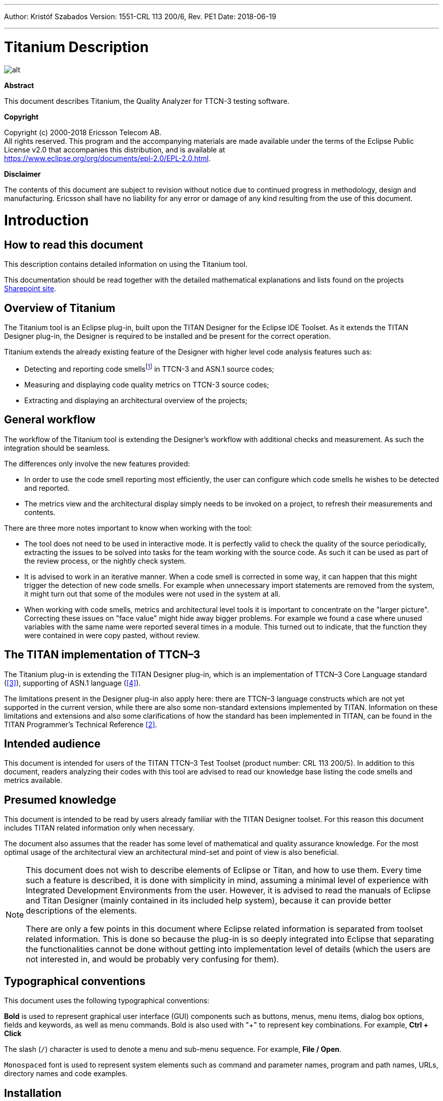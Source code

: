 ---
Author: Kristóf Szabados
Version: 1551-CRL 113 200/6, Rev. PE1
Date: 2018-06-19

---
= Titanium Description
:author: Kristóf Szabados
:revnumber: 1551-CRL 113 200/6, Rev. PE1
:revdate: 2018-06-19
:title-logo-image: images/titan_logo.png
:toc:

ifdef::env-github,backend-html5[]
image::images/titan_logo.png[alt]
endif::[]

*Abstract*

This document describes Titanium, the Quality Analyzer for TTCN-3 testing software.

*Copyright*

Copyright (c) 2000-2018 Ericsson Telecom AB. +
All rights reserved. This program and the accompanying materials are made available under the terms of the Eclipse Public License v2.0 that accompanies this distribution, and is available at +
https://www.eclipse.org/org/documents/epl-2.0/EPL-2.0.html.

*Disclaimer*

The contents of this document are subject to revision without notice due to continued progress in methodology, design and manufacturing. Ericsson shall have no liability for any error or damage of any kind resulting from the use of this document.

= Introduction

== How to read this document

This description contains detailed information on using the Titanium tool.

This documentation should be read together with the detailed mathematical explanations and lists found on the projects https://ericsson.sharepoint.com/sites/DUCI_SW_Technology/Titanium/Wikis/Forms/AllPages.aspx[Sharepoint site].

== Overview of Titanium

The Titanium tool is an Eclipse plug-in, built upon the TITAN Designer for the Eclipse IDE Toolset. As it extends the TITAN Designer plug-in, the Designer is required to be installed and be present for the correct operation.

Titanium extends the already existing feature of the Designer with higher level code analysis features such as:

* Detecting and reporting code smellsfootnote:[Code smells are described in Wikipedia as: "In computer programming, code smell is any symptom in the source code of a program that possibly indicates a deeper problem. Code smells are usually not bugs—they are not technically incorrect and don't currently prevent the program from functioning. Instead, they indicate weaknesses in design that may be slowing down development or increasing the risk of bugs or failures in the future."] in TTCN-3 and ASN.1 source codes;
* Measuring and displaying code quality metrics on TTCN-3 source codes;
* Extracting and displaying an architectural overview of the projects;

== General workflow

The workflow of the Titanium tool is extending the Designer’s workflow with additional checks and measurement. As such the integration should be seamless.

The differences only involve the new features provided:

* In order to use the code smell reporting most efficiently, the user can configure which code smells he wishes to be detected and reported.
* The metrics view and the architectural display simply needs to be invoked on a project, to refresh their measurements and contents.

There are three more notes important to know when working with the tool:

* The tool does not need to be used in interactive mode. It is perfectly valid to check the quality of the source periodically, extracting the issues to be solved into tasks for the team working with the source code. As such it can be used as part of the review process, or the nightly check system.
* It is advised to work in an iterative manner. When a code smell is corrected in some way, it can happen that this might trigger the detection of new code smells. For example when unnecessary import statements are removed from the system, it might turn out that some of the modules were not used in the system at all.
* When working with code smells, metrics and architectural level tools it is important to concentrate on the "larger picture". Correcting these issues on "face value" might hide away bigger problems. For example we found a case where unused variables with the same name were reported several times in a module. This turned out to indicate, that the function they were contained in were copy pasted, without review.

[[the-titan-implementation-of-ttcn-3]]
== The TITAN implementation of TTCN–3

The Titanium plug-in is extending the TITAN Designer plug-in, which is an implementation of TTCN–3 Core Language standard (<<_3, [3]>>), supporting of ASN.1 language (<<_4, [4]>>).

The limitations present in the Designer plug-in also apply here: there are TTCN–3 language constructs which are not yet supported in the current version, while there are also some non-standard extensions implemented by TITAN. Information on these limitations and extensions and also some clarifications of how the standard has been implemented in TITAN, can be found in the TITAN Programmer’s Technical Reference <<_2, [2]>>.

== Intended audience

This document is intended for users of the TITAN TTCN–3 Test Toolset (product number: CRL 113 200/5). In addition to this document, readers analyzing their codes with this tool are advised to read our knowledge base listing the code smells and metrics available.

== Presumed knowledge

This document is intended to be read by users already familiar with the TITAN Designer toolset. For this reason this document includes TITAN related information only when necessary.

The document also assumes that the reader has some level of mathematical and quality assurance knowledge. For the most optimal usage of the architectural view an architectural mind-set and point of view is also beneficial.

[NOTE]
====
This document does not wish to describe elements of Eclipse or Titan, and how to use them. Every time such a feature is described, it is done with simplicity in mind, assuming a minimal level of experience with Integrated Development Environments from the user. However, it is advised to read the manuals of Eclipse and Titan Designer (mainly contained in its included help system), because it can provide better descriptions of the elements.

There are only a few points in this document where Eclipse related information is separated from toolset related information. This is done so because the plug-in is so deeply integrated into Eclipse that separating the functionalities cannot be done without getting into implementation level of details (which the users are not interested in, and would be probably very confusing for them).
====

== Typographical conventions

This document uses the following typographical conventions:

*Bold* is used to represent graphical user interface (GUI) components such as buttons, menus, menu items, dialog box options, fields and keywords, as well as menu commands. Bold is also used with "+" to represent key combinations. For example, *Ctrl + Click*

The slash (`/`) character is used to denote a menu and sub-menu sequence. For example, *File / Open*.

`Monospaced` font is used to represent system elements such as command and parameter names, program and path names, URLs, directory names and code examples.

== Installation

For details on installing the Titanium plug-in, see the Installation Guide for TITAN Designer and TITAN Executor for the Eclipse IDE <<_1, [1]>>.

== How to report an error for the tool

The following information should be included into trouble reports:

* a short description of the problem;
* what seems to have caused it, or how it can be reproduced;
* if the problem is graphical in some way (displaying something wrong), screenshots should also be included;
* output appearing on the TITAN Console or the TITAN Debug Console;
* contents of the Error view if it contains some relevant information;

Before reporting a trouble, try to identify whether the trouble really relates to the Titanium plug-in. It might be caused by other third party plug-ins, or by Eclipse itself.

Reporting the contents of the Consoles and the Error log is important as TITAN consoles might display important debug information. The location on which the Error Log view can be opened can change with Eclipse versions, but it is usually found at *Window / Show View / Other… / PDE Runtime / Error Log* or *Window / Show View / Other… / General / Error Log*.

= Getting started

This section explains how to setup Eclipse and the TITAN Designer to access every feature provided by Titanium.

== The perspective

Titanium does not provide its own perspective, since most of its tools are meant to be extensions to whatever perspective the user is already using.

For those who have not yet used the TITAN Designer before, it is recommended to read chapter "The TITAN Editing perspective" of the TITAN Designer’s user guide on how to set up a default perspective for working with TTCN-3.

== Setting workbench preferences

This section gives an overview about the various settings related to the workbench provided by the Titanium plug-in.

In Eclipse, workbench preferences are used to set user specific general rules, which apply to every project; for example, preferred font styles, access to version handling systems and so on.

Workbench preferences are accessible selecting *Window / Preferences*. Clicking on the menu item will bring up the preferences page. The opening window contains a preference tree on the left pane to ease navigation – see Figure 1.

image::images/2_F1.png[title="Titan preferences sub-tree"]

This section only concerns the preferences that are available under the TITAN preferences node of this preference tree.

== TITAN preferences

image::images/2_F2.png[title="TITAN Preferences"]

For the correct operation of the Titanium plug-in it is necessary to set the *license file* preference of TITAN. If this is not set the TITAN Designer plug-in will not do semantic analysis, which also stops the Titanium plug-in as there will be no semantic data to work on.

Although not required it is recommend to set the *maximum number of build processes to use* option to the number of processing units in the machine, to reach optimal speed.

NOTE: In case the license file is not provided, is not valid or has expired an additional link will appear on this page. Clicking on this link a browser will open directing the user to a web page where he can order a new license or can ask for a renewal of his existing one.

= Titanium preferences

This section introduces the preference pages where one can control the behaviour of the views and other features provided by the Titanium plug-in.

== Code smell preferences

image::images/3_F1.png[title="Code smell preferences"]

Code smells are indicators of suspicious code that is not erroneous (i.e. the code compiles), but most of the times they are not preferable. In this preference page, one can control the way of reporting the available code smells.

The first item on this page is the option to enable on-the-fly processing. When this option is enabled the code smells will be checked immediately after whenever the Designer’s on-the-fly analyser executes.When this option is disabled the code smells have to be explicitly requested by the *Check code for code smells* action on the menu bar.

The reporting level of all code smells is configurable to be *Ignore*, *Warning* or *Error*. Code smells set to be reported as *Ignore* will not be analysed and reported. Code smells configured to be reported as *Warning* or *Error* will be reported with that severity level.

The code smells are categorized in 5 categories based on what kind of issue they are pointing at.

=== Potential structural problems

The code smells here might indicate some kind of architectural issue in the code.

* *Report the usage of label and goto statements*: go to statements and labels usually indicate incorrect programing practices. Developers are encouraged to used elements of structured programming practices.
+
* *Report circular module dependencies*: Report the case when module imports form a circle. This situation slows down the parallel build, and might disable compilation in some cases.
+
NOTE: The algorithm will not report all circles, in a few cases where a small circle is embedded in a larger one, both of them cannot be detected at the same time.

* *Report modules with different language specifications*: Report the case where the TTCN-3 modules of a project don’t all have the same language specification. This situation invites confusion, misunderstandings and also indicates the need to updated some of the dated modules.
+
NOTE: TITAN does not support these language restrictions.
+

* *Missing imported module:* A definition could not be resolved using local and imported definitions, but could be resolved by importing another module.

* *Report unused module importation:* The reported importations are not needed, as none of their declaration is referred.

* *Report friend declarations with missing modules:* The module referred as a friend module is missing.

* *Report TTCN-3 definitions that could be private, but are not set so*: Detect and report definitions that are only used inside their own module, but are not declared private. This situation allows for external modules to refer to these definitions, making them part of the module’s public interface (which it might not have been intended to be a part of).

* *Report visibility settings mentioned in the name of definitions*: Detects the cases when visibility names are mentioned in the name of the definition. If this meant to serve as a protection mechanism against misuse it would be better to use the actual visibility attribute. In that case the compiler would be able to automatically check the correctness of its usage.

=== Code style problems

Code smells in this category indicate some issue in coding style.

* *Report unnecessary negations in if statements:* When the condition of an "if" statement is negated, while it has exactly two branches.
* *Report if the name of the module is mentioned in the name of the definition*: In TTCN-3 it is supported to refer definitions in a module name prefixed way. In cases the module reference notation is not need, this naming style only makes the name longer.
* *Report if the name of the type is mentioned in the name of the definition*: In repeating the name of the type of a definition in the definitions name is a convenience method, but in some cases this makes the name of definition very large without adding any information.
* *Report magic constants:* an integer higher than 5 or any string literal.

=== Potential performance problems

Code smells in this category might indicate some codes with performance problems.

* *Report infinite loops:* When there is no way to escape the loop.
* *Report uninitialized variable:* variable defined without initial assignment. Usually these variables are assigned a value later, but initializing at creation time is more efficient.
* *Report size check in loop condition:* The conditional part of loops is checked every iteration. In case the loop is iterating on a fixed sized list, the checking of the size in every iteration only wastes resources.
* *Report consecutive assignments:* Multiple consecutive assignment statements to the same definition are not optimal. They should be merged into one statement. Lower limit can be set for the number of consecutive assignments to be marked as a code smell. Default value is 4.
* *Report proper usage of @lazy modifier:* In parameters are not always optimal. If an in formal parameter is only evaluated in some special cases declaring it lazy might provide a performance improvement.

=== Potential Programming problems

Code smells in this category indicate issues related to bad or misunderstood architecture. Usually these issues also indicate maintenance problems in the future.

* *Report read only variables:* a local variable, an out- or an in-out parameter of a function is never written. These variables could be constants instead, or might have been designed to be assigned a value.
* *Report TTCN-3 definitions that have too many parameters:* When a function has too many parameters it becomes hard to invoke it. This might be a good indication that the function is doing too much work on its own. Limit can be set, default is 7.
* *Report TTCN-3 expressions that are too complex*: When an expression is too complex it becomes more likely that it is also incorrect. Limit can be set, default is 3.
* *Report empty statement blocks:* a statement block without any statement might indicate missing functionality.
* *Report statement blocks that have too many statements*: When there are too many statements in a block it might indicate, that it is doing too much work, and become too complex. Limit can be set, default is 150.
* *Report too big or too small shift and rotation sizes*: When the argument is larger than the length of the string or smaller than 1, the rotation might be incorrectly designed.
* *Report conditional statements without else block:* An "if" statement without else branch. In tests this might indicate, that the incorrect parameters or values were not logged.
* *Report switching on Boolean value:* select statement on boolean argument.
* *Report setverdict without reason:* The setverdict statement is used without telling the reason in a parameter.
* *Report uncommented functions:* procedures without documented headers.
* *Report stop statement in functions:* Functions whose body contains stop statement, which will stop the test’s execution without releasing resources and driving the SUT in correct state.
* *Report unused function return values:* function return value is not used, or function is started on component without being able to retrieve any return value.
* *Report receive statements accepting any value*: the alt branch has a receive statement that accepts any value, but uses value redirection.
* *Report insufficient altstep coverage:* When an altstep or alt statement might receive a message type without having a corresponding alt branch that could accept.
* *Report alt branches that should use alt guards:* When an alt branch starts with an if statement, it should be considered whether an alt guard could be used instead of the conditional statement.
* *Report alt branches that should use receive template:* When an alt branch redirects the received message to a variable, and later it is used in a `match' operation.
* *Report the usage of shorthand statements:* The shorthand timeout, receive, trigger, getcall, catch, check, getreply, done, killed statements should not be used inside a function, testcase, or altstep without the `runs on' clause, except for when the shorthand statement is located inside an alt statement, because an activated default can change their behavior.
* *Report the usage of isBound without else branch:* isbound, ispresent and ischosen are used to check the existence of some states or objects. In test systems it is valuable to log some information in the else branch about why it failed the test.
* *Report the usage of non-enumeration types in select statements:* Select statements should be used with enumerations. Branch coverage cannot be calculated on select statements used with other types.
* *Report insufficient coverage of select statements:* When a select statement is used with an enumeration type and not all the enumeration items are covered with the case branches. If the select statement has an else branch or a branch with an unfoldable value, the statement will not be marked as a code smell.
* *Report disordered cases of select statements:* When a select statement is used with integer type and the cases are not listed in increasing order. If the select statement has an else branch or a branch with an un-foldable value, the statement will not be marked as a code smell.
* *Report the usage of isvalue with a value as a parameter:* isvalue check on a value always returns true. Isbound should be used to check existence.
* *Report possible iteration on wrong array:* This code smell is marked, when an array that differs from the array used in the final expression of a loop is indexed with the loop variable.
* *Report reading out parameter before assigning a value to it:* An out parameter of a function might be uninitialized before its first assignment. Reading the parameter before that, can cause problems.

=== Unnecessary code

Code smells in this category indicate pieces of the code, which is not used.

* *Report unused module level definition:* a definition is never referred.
* *Report unused local definition:* local definition is never referred.
* *Report unnecessary controls:* for example a branch of an if statement is unreachable, as the condition is known at compile time.
* *Report unnecessary "valueof" operation:* value of is applied to a value itself, like "valueof(42)".

=== Repair times of code smells

In this section you may set the repair time values of the signed problems. Normally these values are set according to developers, who gave us estimated repair times.

Repair times are used upon exporting code smells to CSV format. The repair time tells how long it takes to fix one problem of a certain type. You may set minimal, average and maximal repair times for each problem. In these fields only floating point numbers are accepted.

image::images/3_F2.png[title=""]

[[organize-import-preferences]]
== Organize import preferences

image::images/3_F4.png[title="Organize import preferences"]

This page let you set the behaviour of import organization.

* *Add the necessary module where missing reference is found:* When checked, appropriate module importations will be added to the file when organize action is called. In case of ambiguous identifier, the user is asked interactively to decide.
* *Remove unused imports:* When checked, this action will remove those import statements, which import a module whose definitions are not referenced in the importer module.
* *Enable sorting:* When checked, import statements will be placed in the beginning of the file, sorted alphabetically.
* *Method of change:*
** Simple: Removed importations are deleted from the file; added importations are inserted without any comment.
** Comment: Removed importations are commented out; added importations have a short comment noting the definition that induced the module to import.

== Metrics preferences

image::images/3_F5.png[title="Metrics preferences"]

This page gives a short overview about the following subpages that are related to the metrics.

== Metric limits preferences

image::images/3_F6.png[title="Metric limits"]
This page provides the possibility of fine-tuning the metric highlight mechanism.Metrics generally work as follows:

* A metric calculates a concrete value for the measured entity (for example, the *`Number of functions`* metric counts the number of functions in a TTCN3 module.
* When set, classifies this value as *NO*, *LOW* or *HIGH* risk.

Some metrics have default pre-set limits, but here they can be customized.First, a method of warning has to be selected:

* *Never warn:* the metric will never classify anything as "suspicious". In the Metrics View, in the Top Riskiest Modules View and in the Module Graph View this metric will show everything in *green* colour.
* *Low risk:* the metric will classify entities to be "a bit suspicious", if the measured value is above a set limit. These entities will be shown in *yellow* colour.
* *High risk:* the metric will classify entities to be "really suspicious", if the measured value is above a set limit. These entities will be shown in *red* colour.
* *Tri-state:* this metric will require two limits to be set. If the measured value is under the first limit, then the entity is considered to bear no risk. If the value is above the second limit, then the entity is considered to be "really suspicious". Finally, if the value is between the two limits, then it is considered `a bit suspicious'.

After choosing the method, the values of the limits can be set.

Metrics are separated by the entities they measure.

=== Project metrics

These metrics collect information about the whole project.

* *Number of TTCN3 modules:* counts the number of TTCN3 modules in the project. Default: *Never warn*.
* *Number of ASN1 modules:* counts the number of ASN1 modules in the project. Default: *Never warn*.

=== Module metrics

These metrics collect information about each module of the project.

* *Number of functions:* counts the number of functions in a module. Default: *Never warn*.
* *Number of testcases:* counts the number of test cases in a module. Default: *Never warn*.
* *Number of altsteps:* counts the number of altsteps in a module. Default: *Never warn*.
* *Internal feature envy:* counts the number of references to entities inside the module. Default: *Never warn*.
* *External feature envy:* counts the number of references to entities outside the module. Default: *Never warn*.
* *Fixme comments:* counts the number of comments beginning with "FIXME". Default: *Low risk* above 1.
* *Imported:* counts the times the module was imported by other modules. Default: *Never warn*.
* *Imports:* counts the number of module importations in the module. Default: *Never warn*.
* *Efferent coupling:* counts the number of referred assignments that are defined outside the module. Default: *Never warn*.
* *Afferent coupling:* counts the number of assignments in the module that are referred by other modules. Default: *Never warn*.
* *Instability:* Measures the efferent to (efferent plus afferent) coupling ratio. This metric can be used to separate library-like modules (defining types, functions, altsteps used by other modules) and high-level modules (defining test cases, high level behavior of the test). Low values of this metric (near 0.0) indicate a high level module, while high values (near 1.0) indicate that the module is used as a library. Both situations feature a well-structured module. However, when the value of the metric is midway between the two edges (near 0.5); it is a sign of instable module that might be worth separating to two modules. Default: classify to *Low risk* when the value is between 0.3 and 0.7.

=== Function metrics

These metrics collect information about each function.

* *Number of parameters:* counts the number of formal parameters in the function definition. Default: *No risk* under 5, *Low risk* between 5 and 7, *High risk* above 7 parameters.
* *Lines of code:* counts the lines of source code of the function. Default: *No risk* under 100, *Low risk* between 100 and 150, *High risk* above 150 lines.
* *Cyclomatic complexity:* Cyclomatic (or McCabe) complexity of the function. Basically, it is the number of control structures (loops, if branches, etc.) in the code. Default: *No risk* under 10, *Low risk* between 10 and 20, *High risk* above 20.
* *Nesting:* counts the maximal number of nested blocks in the code. Default: *No risk* under 4, *Low risk* between 4 and 6, *High risk* above 6 nested blocks.
* *Return points:* counts the number of exit points in the functions (i.e. the return statements, and the end of functions). Default: *Never warn*.
* *Default activations:* counts the maximal number of default altstep branches that can be activated during the function call. Default: *Never warn*.
* *External feature envy:* counts the number of references in the function body to entities inside the module where the function resides. Default: *Never warn*.
* *Internal feature envy:* counts the number of references in the function body to entities outside the module where the function resides. Default: *Never warn*.

=== Testcase metrics

These metrics collect information about each test case.

* *Lines of code:* counts the lines of source code of the test case. Default: *No risk* under 100, *Low risk* between 100 and 150, *High risk* above 150 lines.
* *Cyclomatic complexity:* Cyclomatic (or McCabe) complexity of the test case. Basically, it is the number of control structures (loops, if branches, etc.) in the code. Default: *No risk* under 10, *Low risk* between 10 and 20, *High risk* above 20.
* Nesting: counts the maximal number of nested blocks in the code. Default: *No risk* under 4, *Low risk* between 4 and 6, *High risk* above 6 nested blocks.
* *Number of parameters:* counts the number of formal parameters in the test case definition. Default: *No risk* under 5, *Low risk* between 5 and 7, *High risk* above 7 parameters.
* *External feature envy:* counts the number of references in the test case body to entities inside the module where the testcase resides. Default: *Never warn*.
* *Internal feature envy:* counts the number of references in the test case body to entities outside the module where the testcase resides. Default: *Never warn*.

=== Altstep metrics

These metrics collect information about each altstep.

* *Lines of code:* counts the lines of source code of the altstep. Default: *No risk* under 100, *Low risk* between 100 and 150, *High risk* above 150 lines.
* *Cyclomatic complexity:* Cyclomatic (or McCabe) complexity of the altstep. Basically, it is the number of control structures (loops, if branches, etc.) in the code. Default: *No risk* under 10, *Low risk* between 10 and 20, *High risk* above 20.
* *Nesting:* counts the maximal number of nested blocks in the code. Default: *No risk* under 4, *Low risk* between 4 and 6, *High risk* above 6 nested blocks.
* *Branches:* counts the number of branches in the altstep definition. Default: *Never warn*.
* *Number of parameters:* counts the number of formal parameters in the altstep definition. Default: *No risk* under 5, *Low risk* between 5 and 7, *High risk* above 7 parameters.
* *External feature envy:* counts the number of references in the altstep body to entities inside the module where the altstep resides. Default: *Never warn*.
* *Internal feature envy:* counts the number of references in the altstep body to entities outside the module where the altstep resides. Default: *Never warn*.

== Metrics view preferences

image::images/3_F7.png[title="Metrics view preferences"]

This page configures the contents of the Metrics View. Only the metrics checked will be displayed in the view.

By default, all metrics are checked, therefore visible in the Metrics View.

== Project risk factor preference page

image::images/3_F8.png[title="Project risk factor preference page"]

The project action of exporting the code smells to an excel sheet (see <<project-actions, here>>) classifies the project quality according to a method described in <<_5, [5]>>. The parameters of this algorithm can be fine-tuned here.

== Graph preferences

=== General graph preferences

At the *Titanium Preferences/Graph* page (see Figure 9) it is possible to set some parameters that are related to all the graphs. Currently this page provides two settings, as you can see on the figure, these are:

* *Maximal number of iterations*: This parameter sets the maximal number of iterations (cycles) used to have a stable place for all nodes. If this limit is reached the nodes will not move anymore, however the provided place for the nodes may not be the optimal according to the used layout algorithm. A smaller value will allow the algorithms to finish much sooner, but the drawback is that in those cases the structure might not be that much visible.
+
NOTE: This setting applies only to certain algorithms that have such a settable value. At the moment this means Fruchterman-Reingold and Kamada-Kawai algorithms.

* *Directed layout’s distance:* The *General Directed Graph* and *Reverse Directed Graph* algorithms do not only order the nodes by a hierarchical level, but they also try to find an optimal vertical order for the nodes on a given level. But this ordering depends on how we define the distance of two nodes (this is usually related to the incident edges). To use a certain notion of distance you can choose here. The first option is *Sum of distances* this means that we measure the Euclidean distance for all the related edges, and try to minimize the sum of these distances. The second choice is *Maximal distance.* This means that we measure the Euclidean distance for all related edges again, but the actual distance will be defined as the maximum of these values. The ordering algorithms try to minimalize this distance value. So changing this parameter may change the vertical ordering. In different cases different distance notion can be useful. If you do not know which one to use you could try both, and decide later which one looks better to you.
+
NOTE: The better algorithm may also depend on the actual structure of the drawn graph.

For further information about graph layouts see the chapter 10.

image::images/3_F9.png[title="Graph preference page"]

=== Metrics preferences of module graph

image::images/3_F10.png[title="Module graph metrics preferences"]

This page is similar to the Metrics View preferences, but controls the set of metrics available in the Module Graph View.

By default, all metrics are checked, therefore can be selected in the Module Graph View.

=== Cluster preferences of module graph

image::images/3_F11.png[title="Module graph preferences"]

This page gives a short overview about the available clustering tools. The settings for these tools can be found on the subpages.

See <<clustering-menu, here>> for more details about how clustering the module graph works.

==== Preferences of the automatic clustering tool

image::images/3_F12.png[title="Automatic clustering tool preferences"]

The setting for the automatic clustering tool can be found on this page.

The method works by improving the clustering of the other available clustering tools.

The _clustering tools_ settings group contains the available tools whose clustering can be improved by the automatic method. At least one should be chosen for the tool to function. If more than one is selected, the best result will be displayed. All the tools are chosen by default.

The _inner settings_ group contains information that the algorithm uses.

The _maximum number of iterations_ is the number of maximum steps the algorithm takes to improve a given clustering. If it is set too high, the algorithm can take a long time to finish.

The algorithm will not create more clusters than the setting for _maximum number of clusters_. This value should be set to the number of components the project should have.

WARNING: The algorithm takes a long time on larger module graphs. However, progress information is displayed during execution.

==== Clustering by module name preferences

image::images/3_F13.png[title="Clustering by module name preferences"]

The setting for clustering by module name can be found on this page.

The method works by splitting the module names creating the clusters. A module will be assigned to the narrowest cluster such that the module name begins with the cluster name. Thus the clusters will form a hierarchy.

The _split preferences_ contain settings about where the split in the module names will occur. More than one option can be chosen.

If _word boundaries_ is set, module names will be split around underscore (_) and hyphen (-) characters. Default value is on.

If _alternating case_ is set, module names will be split if an uppercase character follows a lowercase character. Default value is off.

The _number of times to split the names_ setting tells the algorithm how deep the hierarchy should be.

[[clustering-using-regular-expressions-preferences]]
==== Clustering using regular expressions preferences

image::images/3_F14.png[title="Clustering using regular expressions preference page"]

The method works by creating clusters for the given regular expressions and assigning the modules to a given cluster if the module name matches the given regular expression.

This page can be used to create the regular expressions.

Figure 14 shows an example with two clusters. The first will contain modules, whose name begins with the letter "m" or "M". The second will contain modules, whose name begins with the letter "a" or "A".

By default, the list of clusters is empty.

NOTE: A module name should only match one regular expression from the list, otherwise the clustering will fail. Module names not matching any of the regular expressions will have a separate cluster.

==== Clustering using module location

image::images/3_F15.png[title="Clustering using module location preference page"]

Preferences on this page apply to the *Linked file location* clusterer and *Module location clusterer* tools. For details on the algorithms, see <<clustering-menu, here>>.

On this page, you can set paths to directories whose name will be omitted from the beginning of the cluster names created by the above mentioned clusterers.

Clicking the New or Edit buttons will bring up a dialog window, where you can select the directory.

= Headless mode

The Titanium plug-in offers several commands which can be called in headless mode. This way it can be used from command line, and for example integrated into nightly build systems.

In headless mode eclipse plug-ins can offer entry point, called applications, through which the user is able to invoke functionalities of the plug-in without starting the graphical interface of Eclipse.In this mode everything is working exactly the same way as it is when invoked from the graphical user interface, but there are no windows popping up, no user interaction.

NOTE: As in this mode there is no interaction between eclipse and the user, all of the settings should be set beforehand. Otherwise the operation might not be able to work properly, or produce un-expected result.

== Important settings

There are two settings that are always important to be set correctly; otherwise the headless mode will not be able to operate correctly:

. The license file has to be set in the Designer and it has to be active, otherwise the on-the-fly analyser will not be able to execute.
. The "__Display debug information__" setting in the Designer has to be turned off. If that option is turned on, the Designer will try to write debug information to the Titan Debug Console … which does not exist in headless mode and the execution aborts.
. The on-the-fly analysis of code smells must be enabled on the Code smells preference page (3.1), otherwise only the Designer will check the code.

== The general structure of invocation

A generic call to a headless entry point of eclipse follows this pattern:

[source,subs="+quotes"]
*eclipse.exe -noSplash -data <path to workspace to use> -application <entry point> <parameters>*

The items in this call have the following meaning:

* _eclipse.exe_: this is the binary executable of Eclipse to be used.

* "__-noSplash__": Eclipse should not display even the splash screen.

* "__-data <path to workspace to use>__": The data parameter tells eclipse which workspace to use. A workspace is usually needed, to work with resources.

* "__-application <entry point> <parameters>__": The application parameter tells eclipse which entry point to call, and what parameters to pass to that entry point.

An example call could be:

[source,subs="+quotes"]
*-noSplash -data c:Users\ekrisza\runtime_headless_workspace -application org.eclipse.titanium.applications.ImportProjectsFromPrj c:\cygwin\home\ekrisza\TitanSim\src\Applications\TitanSim_LPA108463\demo\TitanSim.prj*

Titanium declares the following entry points.

=== Pitfalls

NOTE: On Linux eclipse should be invoked using the "eclipse" command (without file extension). On Windows we recommend using "eclipse*c*.exe" not "eclipse.exe". The plugins will work with both eclipse versions, but error messages are only printed to the console when using "eclipse*c*.exe". "eclipse.exe" is not able to print to the console it was started from.

== Clearing all projects from the workspace

The "__org.eclipse.titanium.applications.ClearAllProjects__" entry point deletes all existing projects from the provided workspace. This entry point can be used to initialize the contents of the workspace back to a default state.

The entry point can be invoked as:

[source,subs="+quotes"]
*eclipse.exe -noSplash -data c:\Users\ekrisza\runtime_headless -application org.eclipse.titanium.applications.ClearAllProjects*

This entry point does not take any parameters.

[[importing-projects-from-prj]]
== Importing projects from .prj

The "__org.eclipse.titanium.applications.ImportProjectsFromPrj__" entry point can be used to import projects described in the _mctr_gui_’s .prj project descriptor into the provided workspace.

The entry point can be invoked as:

[source,subs="+quotes"]
*eclipse.exe -noSplash -data c:Users\ekrisza\runtime_headless -application org.eclipse.titanium.applications.ImportProjectsFromPrj c:\cygwin\home\ekrisza\TitanSim\src\Applications\TitanSim_LPA108463\demo\TitanSim.prj*

This entry point takes exactly one parameter: the location of the project descriptor file.

[[importing-projects-from-the-tpd]]
== Importing projects from the .tpd

The "__org.eclipse.titanium.applications.ImportProjectsFromTpd__" entry point can be used to import projects described in the Tpd project descriptor into the provided workspace.

The entry point can be invoked as:

[source,subs="+quotes"]
*eclipse.exe -noSplash -data c:\Users\ekrisza\runtime_headless -application org.eclipse.titanium.applications.ImportProjectsFromTpd c:\cygwin\home\ekrisza\TitanSim\src\Applications\TitanSim_LPA108463\demo\TitanSim.tpd*

This entry point takes exactly one parameter: the location of the project descriptor file.

== Exporting the detected code smells into Excel files

The "__org.eclipse.titanium.applications.__ExportAllCodeSmells" entry point can be used to invoke the on-the-fly analyser on all projects in the workspace and extract the detected code smells into excel files.

To support un-attended nightly tests, this entry point analyses a project found in the workspace. This is very useful in large systems, where we might wish to check all projects in the workspace at once.

[source,subs="+quotes"]
*eclipse.exe -noSplash -data c:\Users\ekrisza\runtime_headless -application org.eclipse.titanium.applications.ExportAllCodeSmells ForProject c:\ekrisza\temporal\TitanSim\TitanSim_20130530*

This entry point takes 1 or 2 parameters:

. The first parameter is mandatory and is the prefix of the output path.
. The second parameter is optional and is date to be used in the generated file’s name (the current date if not provided).

This prefix will be appended with the name of the project, the provided or current date and the ".xls" extension.

=== Exporting the detected code smells of a single project into an Excel file

The "__org.eclipse.titanium.applications.__ExportAllCodeSmellsForProject" entry point can be used to invoke the on-the-fly analyser on a single project in the workspace and extract the detected code smells into a single excel file.

To support un-attended nightly tests, this entry point analyses the provided projects found in the workspace. This is very useful in large systems, where the source code is hierarchically separated into several projects, as the code smells of the project and all projects it references will be displayed in a single xml instead of one xml for each project.

[source,subs="+quotes"]
*eclipse.exe -noSplash -data c:\Users\ekrisza\runtime_headless -application org.eclipse.titanium.applications.ExportAllCodeSmells c:\ekrisza\temporal\TitanSim\TitanSim_20130530 Hello_World*

This entry point takes 2 or 3 parameters:

1.  The first parameter is mandatory and is the prefix of the output path.
2.  The second parameters is mandatory and is the name of the project to process.

The third parameter is optional and is date to be used in the generated file’s name (the current date if not provided).

This prefix will be appended with the name of the project, the provided or current date and the ".xls" extension.

== Exporting the detected code smells into CSV files

The "__org.eclipse.titanium.applications.__ExportAllCodeSmellsToCSV" entry point can be used to invoke the on-the-fly analyser on all projects in the workspace and extract the detected code smells into CSV files.

To support un-attended nightly tests this entry point analyses all projects found in the workspace. This is very useful in large systems, where the source code is hierarchically separated into several projects.

[source,subs="+quotes"]
*eclipse.exe -noSplash -data c:\Users\ekrisza\runtime_headless -application org.eclipse.titanium.applications.ExportAllCodeSmellsToCSV c:\ekrisza\temporal\TitanSim\TitanSim_20130530*

This entry point takes exactly one parameter: the prefix of the output path. This prefix will be appended with the name of the project and either "summary" or the name of a code smell as ending. The "summary" file contains a summary of the code smells, listing all smells and their occurrence. While the code smell unique files only contain reports specific to that code smell. In these files the reported message, the path of the file where it was found, and the line number in which it was found is reported for all occurrences.

The "times" file contains the estimate repair times calculated for the whole project grouped by types.

== Exporting the measured Metrics data into Excel files

The "__org.eclipse.titanium.applications.__ ExportAllMetrics" entry point can be used to invoke the on-the-fly analyser on all projects in the workspace and extract the measured values of Metrics into excel files.

To support un-attended nightly tests, this entry point analyses all projects found in the workspace. This is very useful in large systems, where the source code is hierarchically separated into several projects.

[source,subs="+quotes"]
*eclipse.exe -noSplash -data c:\Users\ekrisza\runtime_headless -application org.eclipse.titanium.applications.ExportAllMetrics c:\ekrisza\temporal\TitanSim\TitanSim_20130530*

This entry point takes exactly one parameter: the prefix of the output path.This prefix will be appended with the name of the project and the ".xls" extension.

[[exporting-the-module-dependency-graph]]
== Exporting the module dependency graph

There are two ways of exporting the module dependency graph. The two ways only differ in the used file format. The first one is to create a Pajek .net file. The second option is exporting it to a .dot file, which is the original file format of GraphViz and it is easily readable by humans.

The "__org.eclipse.titanium.applications.SaveModuleNet__" entry point can be used to invoke the on-the-fly analyser on all projects in the workspace and extract their module dependency graphs into the Pajek ".net" format.

And the “_org.eclipse.titanium.applications.SaveModuleDot”_ entry point can be used to export to a .dot file.

The entry points can be invoked as:

[source,subs="+quotes"]
*eclipse.exe -noSplash -data c:\Users\ekrisza\runtime_headless -application org.eclipse.titanium.applications.SaveGraph c:\ekrisza\temporal\TitanSim\NightlyGraphs_*

These entry points take one obligatory parameter: the prefix of the output path.This prefix will be appended with the name of the project and the ".net"/”.dot” ending, creating a separate output file for every project. This parameter must be the first parameter of the application

The second optional parameter is the clustering parameter. A clusterer algorithm maybe set to export cluster graph and not the original module graph. This parameter can be provided by a "_–c<algorithm_name>_" parameter, for example:

[source,subs="+quotes"]
*eclipse.exe -noSplash -data c:\Users\ekrisza\runtime_headless -application org.eclipse.titanium.applications.SaveGraph c:\ekrisza\temporal\TitanSim\NightlyGraphs_ -cmodulelocation*

The possible values of <algoritm_name> are:

. `ModuleLocation`
. `FolderName`
. `LinkedLocation`
. `RegularExpression`
. `ModuleName`

== Exporting the component dependency graph

Similarly to the module graph the component graph also can be exported into two file formats, thus two applications maybe called depending on the desired file format.

The "__org.eclipse.titanium.applications.SaveComponentNet__" entry point can be used to invoke the on-the-fly analyser on all projects in the workspace and extract their component dependency graphs into the Pajek ".net" format

The “_org.eclipse.titanium.applications.SaveComponenDot”_ entry point should be called to export the component graph in ".dot" format

The entry points can be invoked as:

[source,subs="+quotes"]
*eclipse.exe -noSplash -data c:\Users\ekrisza\runtime_headless -application org.eclipse.titanium.applications.SaveComponentGraph c:\ekrisza\temporal\TitanSim\NightlyGraphs_*

These entry points take exactly one parameter: the prefix of the output path. This prefix will be appended with the name of the project and the ".net"/".dot" ending, creating a separate output file for every project.

== Exporting data for the Titanium SonarQube plugin

The code quality data can be exported and displayed on a SonarQube server. For more information see Section 12. This entry point can be used by automated tests or continuous integration servers as well to export the data in headless mode.

The "__org.eclipse.titanium.applications.ExportDataForSonar__" entry point can be used to invoke the on-the-fly analyser on all projects in the workspace and extract the result into a format which can be processed by the Titanium SonarQube plugin. This application can also be used to export the data of specific projects by providing the project names as command line parameter.

The exported files will be available in the ".sonar_titanium" directory.

The following command exports the detected code smells of all the projects in the workspace.

[source,subs="+quotes"]
*eclipse.exe -noSplash -data c:\Users\ekrisza\runtime_headless -application org.eclipse.titanium.applications.ExportDataForSonar*

The following command exports the data of the project "MyProject1" and "MyProject2".

[source,subs="+quotes"]
*eclipse.exe -noSplash -data c:\Users\ekrisza\runtime_headless -application org.eclipse.titanium.applications.ExportDataForSonar MyProject1,MyProject2*

= Actions

The Titanium plug-in extends some of the context-sensitive menus of Eclipse where appropriate, providing a convenient way to use the available tools.

== Editor actions

image::images/5_F16.png[title="Editor actions context menu"]

While editing a TTCN3 source file, you can open the context menu by right clicking in the editor. Under the Titanium menu point, you will find the available actions on this file.

* *Organize imports:* Intelligently adds and removes module importation statements, according the currently referenced definitions in the file. For details cf. Section 6.

[[project-actions]]
== Project actions

image::images/5_F17.png[title="Project actions context menu"]

To access the Titanium project actions, right click to a Titan project name in the Package Explorer, and select the Titanium menu.

* *Organize imports:* Organize imports of all TTCN3 source files in the project. See <<configuring-the-problems-view, here>>.
* *View top risk metrics:* Open the Top risk metrics view showing the selected project. See <<top-riskiest-modules-view, here>>.
* *View metrics:* Open the Metrics view showing the selected project. See <<metrics-view, here>>.
* *Draw component structure:* Visualize the components of the project. See <<the-component-dependency-graph, here>>.
* *Draw module structure:* Visualize the module dependencies of the project. <<the-module-dependency-graph, here>>.

[[configuring-the-problems-view]]
= Configuring the Problems view

The amount of problems reported in the Problems view for some projects can be quite overwhelming for users.

This can be changed, as in eclipse it is possible to configure the contents of the Problems view to filter the list of seen issues.

image::images/6_F18.png[title="Problems view filtered to show only unused local and global definitions"]

== Configuring by hand

The first way to configure the contents of the *Problems* view is to use its *View* menu. By right clicking on the *View* menu (the triangle in the right hand side of the toolbar) the menu of the *Problems* view pops up. Here it is possible to check and set which filters are active, set the grouping and sorting of problems, configure the contents and columns of the view.

As seen on Figure 19 the *_Show_* menu displays which already configured settings are active at any time. The configurations active are selected in this menu. If some of them have to be filtered out, or a previously inactive filter has to be activated, it can be done with a single click here.

image::images/6_F19.png[title="Problems view active filters"]

By selecting the *Configure Contents…* menu entry, the configuration window appears. In this window it is possible to create/remove/change configuration to best fit any user need.For a more detailed description please refer to the help system of eclipse, using the *Workbench User Guide / Concepts / Views / Problems view* path.

== Importing a configuration predefined for Titanium

To help in getting started with Titanium, we have created a beginning set of configurations. These settings can be imported from a single file, and fine-tuned to best fit any use case.

The file containing the setting can be downloaded from https://sharepoint.ericsson.com/sites/DUCI_SW_Technology/Titanium/Documents/problems_view_preferences.epf[here].To import it, inside eclipse select *File / Import …* . In the window that pops up select *General / Preferences* (as shown on Figure 20). Till this point this is just like importing a new project, but instead now eclipse is asked to import some of its setting saved previously.

image::images/6_F20.png[title="The preference importation wizard selected"]

In the window that pops up select the file that was just downloaded. As this file only contains settings for the *Problems* view both selecting the configuration, and selecting to *Import all* will lead to the loading of the contents.To finish the procedure the *Finish* button has to be selected, and after eclipse loads the settings, the configurations will automatically appear in the *Problems* view.

image::images/6_F21.png[title="Import preferences selector"]

= Organize imports

Organizing imports means intelligently adding and removing module importation statements, according to the currently referenced definitions in the source file.

Usage:

* To organize imports of the currently edited file, press *Ctrl+Shift+O* or open the context menu by a right click and select *Titanium / Organize imports*.
* To organize imports of all TTCN3 source file in a project, open the context menu by a right click on the project name in the project browser view, and select *Titanium / Organize imports*.

The changes in the import list will be made respectively to the preference settings described <<organize-import-preferences, here>>. When Titanium cannot decide which module to import (for example because a module uses a definition whose identifier is not unique), the user is faced with a dialog, where she can select the proper module to import.

image::images/7_F22.png[title="Module importation disambiguation"]

NOTE: The "Organize imports" feature is working only on TTCN-3 files. ASN.1 and pre-processable TTCN-3 files are not supported, and so will be skipped by the algorithm.

[[metrics-view]]
= Metrics View

image::images/8_F23.png[title="Metrics view"]

The Metrics View provides a convenient overview of the 'health' of a project from many different viewpoints.

Usage:

. Open the Window / Show perspective / Metrics view.
. Choose a project to analyse from the combo box (on the top of the view).
+
NOTE: Only those projects can be selected that are visible in the project explorer.
. Press the "Refresh" button (near the project selector).

This will create a table with five columns, where the user can explore the results of the metrics on the chosen project.

The first column contains a tree with the following levels:

* On the top the different kind of metrics are listed. No values are shown here.
* Opening a node, the metrics of that kind are listed. The values shown are regarded the whole project.
* Excluding project metrics, node can be opened further, listing the modules of the project. The shown values are regarded the whole module.
* Function, testcase and altstep metrics can be opened again, listing the exact functions, test cases, altsteps that reside in that module. At this level, no statistics are shown, but only the exact value of the measurement.

image::images/8_F24.png[title="Metrics view with selection"]

On Figure 24 the selected row shows information about the *Number of functions* metric (which is in fact a module metric).It can be seen, that:

* the project contains a total of 834 functions
* the module with the most functions containing 314 of them
* modules of the project contain 12.26 functions on average
* with 41.09 standard deviation

As the node is opened, under this node we can examine the modules of the project, ordered by the number of functions they contain, and see that module _AtsIpv6**Core**…_ contains 314 functions, module _AtsIpv6**NeighborDiscovery**…_ contains 113 functions, etc.

== Risk highlighting

The Metrics View provides the exact values of the metrics, but these values might be hard to interpret for users. That is why the Metrics View uses highlighting to emphasize some suspicious points of the project.

A row can be highlighted with red, which signs serious weakness in the project, or with yellow, which might be only a minor flaw. Highlight behaviour can be set in the *Window / Preferences / Titanium Preferences / Metrics / Limits* preference page.

Moreover, to let the users conveniently and quickly overview the riskiest points of the project, nodes of the tree in the Metrics View are ordered descending by the risk of the entities: the earlier a node is in the list the higher the chance of some error is there.

== Jumping to code

Naturally when one finds for example a test case with an extremely high cyclomatic complexity value, he may want to have a look at that testcase definition. While it is possible to search the location of that testcase by hand, it is much more convenient to simply double click on that row. This will load an editor for the specific module, with the cursor positioned to the beginning of testcase definition.

[[top-riskiest-modules-view]]
= Top Riskiest Modules View

image::images/9_F25.png[title="Top Riskiest Modules view"]

The Top Riskiest Modules View provides a view to easily decide, which modules are considered the 'riskiest' based on the results of some metrics.

== Usage

Usage of the Top Riskiest Modules View is somewhat similar to the usage of the Metrics View:

. Open the *Window / Show perspective / Top riskiest modules* view
. Select the project to analyse from the combo box at the top of the view (only open projects are shown)
. Press the refresh button right near the project selector
. A dialog will pop up, where the user can check the metrics she wants to use. When ready, click the "OK" button on the bottom

This will finally create a table in the View.

Rows in the table show modules, and the results measured by the different metrics on that module.

== Colouring

Cells of the table are coloured in the same manner as rows in the Metrics View.If the metric measures high risk for the module it is displayed with red background. When the risk is measured to be low it is yellow. If the metric does not considers a module suspicious, it will be displayed in green. The limits of this classification can be set in the *Window / Preferences / Titanium Preferences / Metrics / Limits* preference page.

NOTE: Ordering of the modules happens descending by the cumulative risk according to the chosen metrics.

== Jumping to code

Just as in the Metrics View, double clicking on a module name will open an editor on the selected module.

[[the-module-dependency-graph]]
= The module dependency graph

== Introduction to the dependency graph

The dependency graph was introduced to help architects see the actual state and architecture of their TTCN-3/ASN projects.

To see how it displays the architecture let's examine a small project with 3 TTCN3 source file called _A.ttcn_, _B.ttcn_ and _C.ttcn._ The content of these files include:

.A.ttcn
[source]
----
module A {
	import from B all;
	import from C all;
	...
}
----

.B.ttcn
[source]
----
module B {
	import from C all;
	...
}
----

Module A imports B and C. The module dependency graph should show 3 nodes (one for each module), a directed edge pointing from A to B, and one also from A to C. Module B import C, so the dependency graph should also have and edge pointing from B to C.

In real life projects this might be a much more complicated structure, which is most of the time impossible to hold in anybody’s memory. Not to mention the complication when there is more than one man working on a project and not everyone follows the predefined architectural rules perfectly. In such cases it becomes impossible for anyone to know the structure of the project with such a tool.

The aim of this feature is to visualize for system architects the actual architecture of their project. So that they can become familiar with it, can experiment on it, and catch possible architectural errors that appeared in the system.

NOTE: This tool is meant to be used by people who have a large scale overview of the project, and at least some low level graph theory background. For this reason to maximize its usefulness it might be needed to have such experience.

== Usage of the module graph

=== Drawing a graph

The architecture of a project can be opened by right clicking on a TTCN-3 project managed by the TITAN Designer, and selecting *Titanium/Draw module structure* (see below)

image::images/10_F28.png[title="Making module graph"]

Depending on the size of the project and whether it was already analysed by the On-the-fly analyser of the Designer plug-in or not this might take up to a few minutes. The reporting of progress is done in the Eclipse Progress View.

After the successful draw of module graph you should see something similar shown on Figure 29.
+
NOTE: This image has two main parts, on the right hand side you can see the so called satellite view (this is an Eclipse view that automatically opens upon every graph drawing). And on the left hand side you can see an editor (let’s call it graph area).

Clicking on a specific place in the satellite view, the graph area will jump to show that place, and the area will have a white background on the satellite view.

image::images/10_F29.png[title="The parts of the graph window"]

=== Interactive events of the graph

After successfully making a module graph several things can be done on the graph area:

* Clicking the left button and dragging the mouse:
** If clicked on a graph node, the node can be dragged to a new location.
** When the click happened outside the nodes a cyan square appears, marking all nodes selected inside the square. This way all the marked nodes can be moved as a group later.
* Scrolling with the mouse wheel:
** This causes the graph to zoom in or out depending on the scrolls direction.
* Right clicking on a node:
** A menu should appear, here you can choose an action to perform, there are three actions: (see Figure 30)
*** *Select node*: Here the node is only selected, so it will be marked by different colour, and the incident edges will be red, while all other edges will be grey.
*** *Search parallel paths*: This menu item starts a search for parallel paths whose source is the clicked node. This action may take longer, however it is much faster than the search for all parallel paths on the graph which may be used from *Tools* menu.
*** *Show Dependent nodes*: This menu item searches and selects all nodes that could be removed if this node is removed (does not have other transitive dependencies)
*** *Go to definition:* By clicking on this entry the source file of the selected module will be opened. The place of definition should be highlighted inside the file.
*** *Show Info window:* Clicking on this item pops up a small window which contains the metrics information calculated for this node (module). See Figure 31
* Clicking the right mouse button and dragging it inside the window while the Ctrl button is pressed:
** The view inside the graph will move according to the dragging.
* +/- key presses:
** Zoom in and out of the graph.

image::images/10_F30.png[title="The popup menu after right click on a graph node"]

=== Module information window

The metric popup window can be opened by right clicking on a selected node

image::images/10_F31.png[title="The info window and a selected node"]

The edges belonging to *c* are drawn red, and all the other edges are drawn very soft, grey. This feature visualizes the neighbours of a given node.In the metrics window the *Number of functions* metric is selected in the metrics menu (see Figure 31). The colour of the row in this view is the same as the selected node’s colour, which represents how bad it was according to the selected metric

=== Menu functions

This section lists the functionalities that are reachable from the graph window’s menu. There are six main menus: *File, Layout, Find, Tools, Metrics and Clustering*

==== File menu

There are two entries in the file menu:

* Save: This will save the graph into a specific format called Pajek .net. For further information please check http://netwiki.amath.unc.edu/DataFormats/PajekNetAndPajFormats[Pajek’s documentation]. This format stores only the node names, and the connections, but nothing else (no static place, node shape, colour, etc.). _This function also can be reached by Ctrl+S hotkey combination while the graph editor is active._
* Export to image file: Clicking on this item first pops up a window where you can select from three options (see Figure 32):
** *Whole graph:* Export all the nodes into a big image file. On big graphs this action may fail, because the image file can be too big
** *Only the seen part:* You export the graph editor window to an image file (only the nodes what you see there).
** *The Satellite view:* In this case you only export the satellite view in its seen size to an image file.

_This function also can be reached by Ctrl+E hotkey combination while the graph editor is active._

image::images/10_F32.png[title="The image export window with shown and hidden selection list"]

==== Layout menu

This menu allows you to change the layout of the graph. Graph layout is a method for organizing the nodes on the screen. There are several aspects, and therefore several layouts. This guide should be used to choose the best for the given job.

The currently available layouts:

* *Self Organizing ISOM:* This layout groups the most frequently visited modules close to each other, and collects less visited nodes separately. These way outstanding branches become visible. Isolated components (a group of nodes that does not have any edge that goes to a node that is outside the group) are displayed as separated graphs.
+
Further details: Meyer, B; `Self-Organizing Graphs - A Neural Network Perspective of Graph Layout', Graph Drawing'98. http://www.csse.monash.edu.au/%7Eberndm/ISOM/[this link]
* *Fruchterman-Reingold algorithm:* This algorithm is based on a method of modern physics. It collects the most frequently visited modules to the centre of a circle like shape. The less visited modules will be on the edge of this circle.
+
The exact algorithm can be seen here: THOMAS M. J. FRUCHTERMAN* AND EDWARD M. REINGOLD: "Graph Drawing by Force-directed Placement"SOFTWARE—PRACTICE AND EXPERIENCE, VOL. 21(1 1), 1129-1164 (NOVEMBER 1991)
* *Kamada-Kawai algorithm:* This algorithm is similar to the self-organizing layout, but it is based on the reduction of number of edge crossings. Thus it may provide better view.
+
For further details see:
** "Tomihisa Kamada and Satoru Kawai: An algorithm for drawing general indirect graphs. Information Processing Letters 31(1):7-15, 1989"
** "Tomihisa Kamada: On visualization of abstract objects and relations. Ph.D. dissertation, Dept. of Information Science, Univ. of Tokyo, Dec. 1988."
* *Spring force directed:* This algorithm is based on the force of springs. The edges should be imagined as strong springs that would like to get the nodes closer. But nodes have a toss power, so they won't necessarily get very close. (This toss power is bigger if more nodes are close) This layout is not really good for small graphs, as nodes may cover each other, but it can be useful for big graphs.
* *Logical ring:* This layout will organize nodes to a logical ring (circle). The edges will point to different other points of the circle (other nodes). It is not really useful for big graphs, but sometimes it may be good for small graphs.
* *Directed layouts:* These layouts try to show you some kind of structure inside the graph. They usually show you how distinct logical levels separated on the graph.
** *General Directed Graph:* In this case you will see a few root nodes on the top of the screen, these nodes only have edges that point out of them, but there is no edge that points into the node. Below this you will see the children of these nodes (nodes that have an edge pointing to it from one of the root nodes), and so on (later you will see the children of children (grandchildren), and great grandchildren, etc.)
** *Reverse Directed Graph:* In this layout the roots will be such nodes that only have edges pointing inside, and not edges pointing out. In this case you will see a structure similar to the above defined, but the direction of the edges will be reverse. So you can see the parents of the roots on the second level, and the grandparents on the third level, and so on.
* *Metrics layouts:* These layouts are similar to directed layouts. Just the calculation of the depth of a node is different. We could say they are also directed layouts, but the depth is calculated according to the measured metric value. You should choose one given metric in the submenu. After this we determine the maximal and minimal value of this metric measured for the whole project module by module. Then this interval (min-max) is divided into equal parts. And each node gets a depth according to its subinterval. These layouts show well the possible structural problems, and they can show problems from a given aspect.

==== Find menu

This menu currently only has one entry, *node by name.* Clicking on this entry should pop up a small find window, where you may enter a text (see Figure 33). This text will be normally considered only as the beginning part of the node name, and the finder won’t mind whether it is upper or lower case. You can modify this behaviour by selecting *exact match* or *case sensitive* check boxes. If *exact match* is selected then only such nodes will be found that have exactly the written name (this still doesn’t mind about upper/lower case). These options maybe selected also together, in this case lower/upper case will also be handled separately.

image::images/10_F33.png[title="The find window"]

On the dialog you can see two buttons, *Find* button will show you a table with the results (see Figure 34), or a message if there is no result. By clicking on an item of the list the graph window will jump there, and colour the selected node to be light blue, while all other nodes will be coloured grey. To totally understand this you can see a mixed figure on Figure 34, you can see the satellite view, the find window and the shown part of graph window together. You can see on the satellite view that your graph has two more nodes that are out of your screen. But as you clicked on A_Ext node the shown part was placed there (in this case the graph window’s center is slide to the node). On the Find window’s result set you can see that there is one more node that matched your search, this is called A_Base. Would you click there the graph window would jump there, and would colour A_Ext grey, and A_Base blue.

By clicking *Clear result* you may change back to the original node colours, and make the result list to be empty (in this case Find window returns to its original size, and hides the part shown below the horizontal separator line).

NOTE: Running two searches in series will show the union of the two found sets, unless you click on clear result. Closing the dialog also causes the nodes to change to their former colour.

image::images/10_F34.png[title="Searching for nodes that names begin with a, and the result list, and A_Ext result on the screen"]

==== Tools menu

In this menu you can find three options:

* *Show circles:* Clicking on this item starts a search for circles on the graph. When the searching is finished all the circle edges should be coloured red (here the colour of the text is same as the edge colour on the graph).
+
NOTE: This algorithm will not find all circles: In some cases when a circle shares several nodes with another circle, one of them might not be detected.
* *Show parallel paths:* This is very similar to the former action. The only difference is in the direction of the edges. Clicking on this item starts a parallel path search. The result should be denoted by the same way as on circle searching.
* *Clear results:* Clicking on this item sets back all the edge colours to the original state. Generally it should be used after searching. This action is never performed automatically.

==== Metrics menu

In this menu the metrics set on the preference page (see section 3) can be selected. This will cause the graph nodes to have specific colours according to their metric values set in this menu.

The meaning of colours:

[width="100%",cols="50%,50%",options="header",]
|===
|Colour |Meaning
|[green-background]#Green# |Good module, probably it is not risky according to the chosen metric
|[yellow-background]#Yellow# |Medium module, it may be bad according to the metric
|[red-background]#Red# |Suspicious module, this is probably bad, but still not surly
|[purple-background]#Purple# |These modules are not measured, as their source code cannot be found in the project
|[gray-background]#Grey# |The chosen metric is not calculable on this module
|===

NOTE: In this table all the cells are coloured according to the exact colours inside the plug-in.

Finally the menu contains an entry *Recalculate metrics.* This entry drops away all the used metrics information and calculates each again. It also runs a refresh on the semantical analysis. This entry should be used if you modified something in a module and you would like to see the refreshed metric values (metric values are used also for metric layouts).

[[clustering-menu]]
==== Clustering menu

image::images/10_F35.png[title="The clustering menu with grouping entries"]

This menu provides the clustering capabilities for module graphs. It can be divided into two further submenus:

* *Grouping clusterer:* Using these entries the identified clusters are drawn into knots on the screen. All nodes that are close each other are in the same cluster (see Figure 36)
* *Graph generating cluster:* Using these clusterers each node will represent one named cluster. The edges will represent whether there is connection between the two clusters (maximally can be two edges between two clusters, one pointing out to the other cluster, and one reverse).

To see the difference between the two behaviours compare Figure 36 and Figure 37.

image::images/10_F36.png[title="A clustering of module graph made by a grouping clusterer"]

image::images/10_F37.png[title="A clustering of module graph made by a graph generating clusterer"]

. Clustering graph’s behavior
+
As we have already seen in case of using a graph generating clusterer a totally new graph (cluster graph) will be shown. But it results some special behavior in graph menus. First of all, as it does not make sense to speak about the metrics of a cluster (graph node), the info window and the metrics menu will be deactivated. On the second hand all the cluster making menu entries will be deactivated, as currently clustering a cluster graph is not supported.
+
All the now mentioned constraints will be changed back, and the original module graph will be seen in case you choose the *Go back to the original graph* entry (see Figure 38).
+
image::images/10_F38.png[title="The menu system after changing to cluster graph"]

. The clustering algorithms
+
In the clustering menu the following clustering methods can be chosen:
+
* *By folder name:* The modules will be grouped together by their physical location in the eclipse project.
* *By linked file location:* The modules will be grouped by their absolute path on the file system.
* *By module location:* Modules contained in eclipse folders will be grouped by their relative path, while modules contained in linked resources will be grouped by their full path.
* *Using regular expressions:* The modules will be grouped by matching the module name to the regular expressions given on the _Graph/Clusters/Using regular expressions_ preference page. See <<clustering-using-regular-expressions-preferences, here>>.
* *Automatically:* First the other methods will be used to create an initial clustering. Then they will be improved and the best one displayed. The clustering achieved tries to better reflect the structure of the project.For details on how the algorithm works, see <<_6, [6]>>.
* *By module names:* This algorithm results in a hierarchical grouping. The module names will get to separate clusters according their main part (for example prefix name), then get to more accurate subgroups according their secondary name, and so on. In case of using this algorithm in grouping mode you only get separate groups according to the prefixes of the modules. If you use this algorithm with cluster graph you will see the whole hierarchy from the level of the main module names down to the actual module names. The subgroup separator here is determined according to the most usual symbols (“_” sign, Upper case, etc.).

NOTE: In case of using this algorithm with cluster graph you will automatically change to General Directed Graph layout. This selection naturally can be change through the *Layout* menu. After changing back to the original graph you will again get an ISOM layout.

[[the-component-dependency-graph]]
= The component dependency graph

== Functionality

Similarly to the module graph the structure of component inheritance can also be drawn for a given project. This functionality has many things in common with the module graph, but also there are few minor differences. In this graph nodes represent components and an edge A->B represents that B is inherited from A. The component graph can be drawn similarly as the module graph, for an example please look at Figure 28. Component graph drawing is exactly below the module graph drawing.

NOTE: In many cases this graph can be empty, principally in smaller projects.

== Interactive actions

=== General actions

Scrolling and +/- zooming works the same way as on module graph. Also satellite view works exactly the same way.

=== Graph node actions

Component graph works similarly as the module graph. On the component graph there are no colours, all the nodes are coloured light green, and the selected node is coloured light blue. A node may be selected by the same way as on the module graph, also a group of nodes.

There are no metrics defined on components, so in this case there won’t be a metrics menu (see Figure 40) and also metrics info pop-up window is not active on this graph. Selecting a node by right click only causes the edges and the node to be selected.

=== Menu actions

image::images/11_F39.png[title="The component graph’s menu bar, and the layout menu"]

==== File menu

File menu is the exact copy of the file menu seen on module graph.

==== Layout menu

On a component graph only ISOM and DAG layouts maybe chosen, therefore the layout menu has only these two entries.

==== Find menu

Also find menu works the same way as on the module graph.

image::images/11_F40.png[title="The component graph"]

= Titanium Sonar plugin

The Titanium Sonar plugin makes it possible to display the exported code quality information on the SonarQube server. Currently the detected code smells can be processed. The following sections describe how to install the server and how to transfer the data from the Titanium eclipse plugin to the SonarQube.

A working example of SonarQube server can be examined at the following address: http://nemo.sonarqube.org/ .

== Setting up the SonarQube server

The following description can be used to set up the SonarQube server on a development machine, for a single user. If you need to install it on a server for multiple users please read the documentation at http://docs.codehaus.org/display/SONAR/Documentation .

1.  Download the proper zip file (sonarqube-<version>.zip) from http://www.sonarqube.org/downloads/ . Versions 4.1+ are supported.
2.  Unzip the package
3.  Install the Titanium Sonar plugin: copy the jar file to the _<sonar_dir>/extensions/plugins_ directory
4.  Start the proper executable according to your platform in the bin directory.
5.  The sonar server can be accessed on the http://localhost:9000 address. The default user: admin. Default password: admin
6.  Download the SonarQube runner from http://www.sonarqube.org/downloads/ . This application will be responsible for feeding the exported data into the server.
7.  It is recommended to include the _<sonar-runner_dir>/bin_ directory in the system path.

== Exporting the data from Eclipse

The code quality data needs to be exported for the SonarQube analyser. This can be done on the GUI or in headless mode.

=== On the workbench

The functionality can be accessed in the context menu of the project explorer on the path: Titanium/Export data for SonarQube. One or more projects should be selected.

image::images/12_F42.png[title="The component graph"]

=== In headless mode

See <<exporting-the-module-dependency-graph, here>>

== Load the data on the server

The sonar-runner must be executed in the root directory of the project.

== Browse the result

By default the SoarQube web interface can be accessed on the http://localhost:9000 address. For more information about this interface see http://docs.codehaus.org/display/SONAR/User+Guide .

= References

[[_1]]
* [1] link:https://github.com/eclipse/titan.EclipsePlug-ins/blob/master/Eclipse_installationguide.adoc[Installation Guide for TITAN Designer and TITAN Executor for the Eclipse IDE]

[[_2]]
* [2] link:https://github.com/eclipse/titan.core/blob/master/usrguide/referenceguide/README.adoc[Programmers Technical Reference for TITAN TTCN-3 Test Executor]

[[_3]]
* [3] link:https://www.etsi.org/deliver/etsi_es/201800_201899/20187301/04.01.01_60/es_20187301v040101p.pdf[Methods for Testing and Specification (MTS); The Testing and Test Control Notation version 3. Part 1: Core Language European Telecommunications Standards Institute ES 201 873-1 Version 4.1.1, July 2009]

[[_4]]
* [4] link:https://www.etsi.org/deliver/etsi_es/201800_201899/20187307/04.01.01_60/es_20187307v040101p.pdf[Methods for Testing and Specification (MTS); The Testing and Test Control Notation version 3. Part 7: Using ASN.1 with TTCN–3 European Telecommunications Standards Institute. ES 201 873-7 Version 4.1.1, July 2009]

[[_5]]
* [5] Test software quality issues and connections to international standards Attila Kovács, Kristóf Szabados Acta Univ. Sapientiae, Informatica, 5, 1 (2013)

[[_6]]
* [6] link:https://www.cs.drexel.edu/~bmitchel/research/iwpc98.pdf[Mancoridis, S., Mitchell, B. S., Rorres, C., Chen, Y., & Gansner, E. R. (1998, June). Using automatic clustering to produce high-level system organizations of source code. In Program Comprehension, 1998. IWPC'98. Proceedings., 6th International Workshop on (pp. 45-52). IEEE]

= Glossary

ASN.1:: Abstract Syntax Notation One

GCC:: GNU Compiler Collection

GUI:: Graphical User Interface

HC:: Host Controller

IDE:: Integrated Development Environment

IP:: Internet Protocol

MC:: Main Controller

MTC:: Main Test Component

PTC:: Parallel Test Component

SUT:: System Under Test

TCP:: Transmission Control Protocol

TTCN–3:: Tree and Tabular Combined Notation version 3 (formerly)Testing and Test Control Notation (new resolution)

TTCNPP:: TTCN Preprocessable (file)

TTCNIN:: TTCN Includable (file)

URL:: Universal Resource Locator
